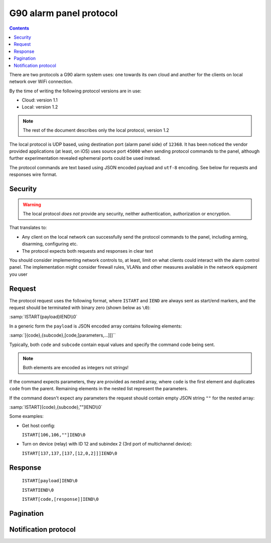 G90 alarm panel protocol
========================

.. contents::

There are two protocols a G90 alarm system uses: one towards its own cloud and
another for the clients on local network over WiFi connection.

By the time of writing the following protocol versions are in use:

* Cloud: version 1.1
* Local: version 1.2

.. note:: The rest of the document describes only the local protocol, version 1.2

The local protocol is UDP based, using destination port (alarm panel side) of
``12368``. It has been noticed the vendor provided applications (at least, on iOS)
uses source port ``45000`` when sending protocol commands to the panel,
although further experimentation revealed ephemeral ports could be used
instead.

The protocol commands are text based using JSON encoded payload and ``utf-8``
encoding. See below for requests and responses wire format.

Security
--------

.. warning:: The local protocol *does not* provide any security, neither
   authentication, authorization or encryption.

That translates to:

* Any client on the local network can successfully send the protocol commands
  to the panel, including arming, disarming, configuring etc.
* The protocol expects both requests and responses in clear text

You should consider implementing network controls to, at least, limit on what
clients could interact with the alarm control panel. The implementation might
consider firewall rules, VLANs and other measures available in the network
equipment you user

Request
-------

The protocol request uses the following format, where ``ISTART`` and ``IEND``
are always sent as start/end markers, and the request should be terminated with
binary zero (shown below as ``\0``):

:samp:`ISTART{payload}IEND\\0`

In a generic form the ``payload`` is JSON encoded array contains following elements:

:samp:`[{code},{subcode},[code,[parameters,...]]]``

Typically, both ``code`` and ``subcode`` contain equal values and specify the
command code being sent.

.. note:: Both elements are encoded as integers not strings!

If the command expects parameters, they are provided as nested array, where
``code`` is the first element and duplicates ``code`` from the parent.
Remaining elements in the nested list represent the parameters.

If the command doesn't expect any parameters the request should contain empty
JSON string ``""`` for the nested array:

:samp:`ISTART[{code},{subcode},""]IEND\\0`

Some examples:

- Get host config:

  ``ISTART[106,106,""]IEND\0``
- Turn on device (relay) with ID 12 and subindex 2 (3rd port of multichannel
  device):

  ``ISTART[137,137,[137,[12,0,2]]]IEND\0``


Response
--------

  ``ISTART[payload]IEND\0``

  ``ISTARTIEND\0``

  ``ISTART[code,[response]]IEND\0``

Pagination
----------

Notification protocol
---------------------
